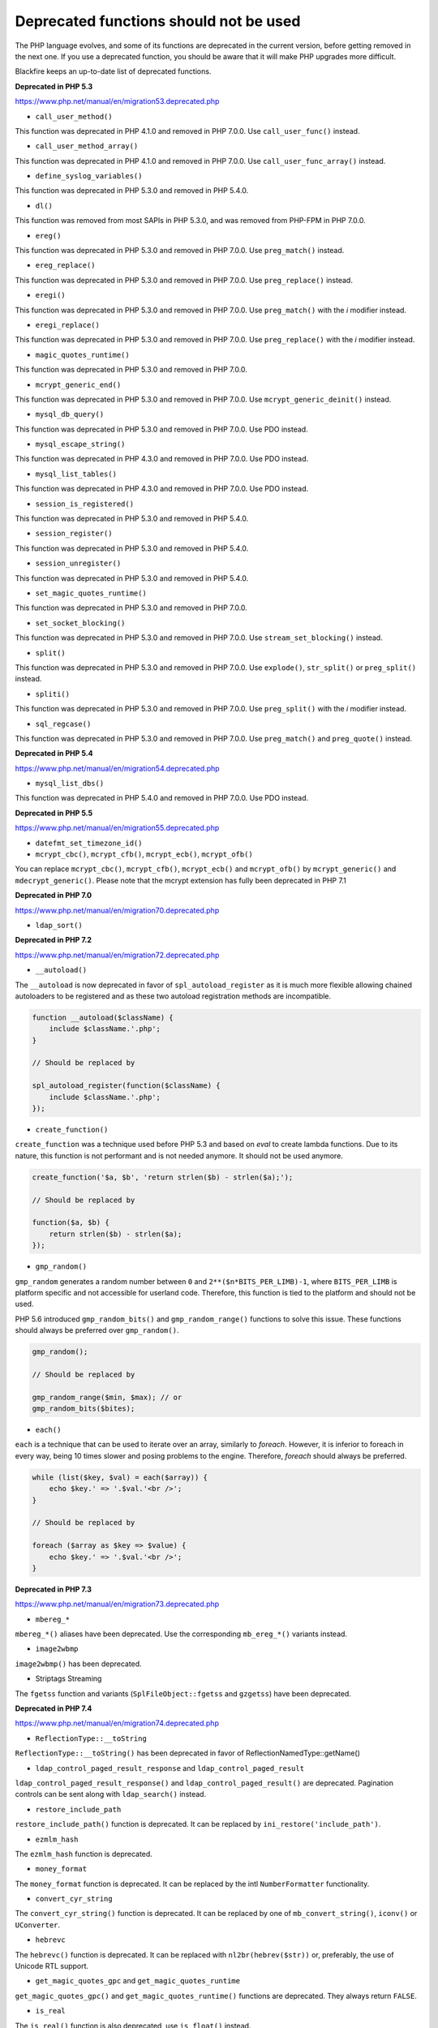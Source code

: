 Deprecated functions should not be used
=======================================

The PHP language evolves, and some of its functions are deprecated in the current
version, before getting removed in the next one. If you use a deprecated function,
you should be aware that it will make PHP upgrades more difficult.

Blackfire keeps an up-to-date list of deprecated functions.

**Deprecated in PHP 5.3**

https://www.php.net/manual/en/migration53.deprecated.php

* ``call_user_method()``

This function was deprecated in PHP 4.1.0 and removed in PHP 7.0.0. Use ``call_user_func()`` instead.

* ``call_user_method_array()``

This function was deprecated in PHP 4.1.0 and removed in PHP 7.0.0. Use ``call_user_func_array()`` instead.

* ``define_syslog_variables()``

This function was deprecated in PHP 5.3.0 and removed in PHP 5.4.0.

* ``dl()``

This function was removed from most SAPIs in PHP 5.3.0, and was removed from PHP-FPM in PHP 7.0.0.

* ``ereg()``

This function was deprecated in PHP 5.3.0 and removed in PHP 7.0.0. Use ``preg_match()`` instead.

* ``ereg_replace()``

This function was deprecated in PHP 5.3.0 and removed in PHP 7.0.0. Use ``preg_replace()`` instead.

* ``eregi()``

This function was deprecated in PHP 5.3.0 and removed in PHP 7.0.0. Use ``preg_match()`` with the *i* modifier instead.

* ``eregi_replace()``

This function was deprecated in PHP 5.3.0 and removed in PHP 7.0.0. Use ``preg_replace()`` with the *i* modifier instead.

* ``magic_quotes_runtime()``

This function was deprecated in PHP 5.3.0 and removed in PHP 7.0.0.

* ``mcrypt_generic_end()``

This function was deprecated in PHP 5.3.0 and removed in PHP 7.0.0. Use ``mcrypt_generic_deinit()`` instead.

* ``mysql_db_query()``

This function was deprecated in PHP 5.3.0 and removed in PHP 7.0.0. Use PDO instead.

* ``mysql_escape_string()``

This function was deprecated in PHP 4.3.0 and removed in PHP 7.0.0. Use PDO instead.

* ``mysql_list_tables()``

This function was deprecated in PHP 4.3.0 and removed in PHP 7.0.0. Use PDO instead.

* ``session_is_registered()``

This function was deprecated in PHP 5.3.0 and removed in PHP 5.4.0.

* ``session_register()``

This function was deprecated in PHP 5.3.0 and removed in PHP 5.4.0.

* ``session_unregister()``

This function was deprecated in PHP 5.3.0 and removed in PHP 5.4.0.

* ``set_magic_quotes_runtime()``

This function was deprecated in PHP 5.3.0 and removed in PHP 7.0.0.

* ``set_socket_blocking()``

This function was deprecated in PHP 5.3.0 and removed in PHP 7.0.0. Use ``stream_set_blocking()`` instead.

* ``split()``

This function was deprecated in PHP 5.3.0 and removed in PHP 7.0.0. Use ``explode()``, ``str_split()`` or
``preg_split()`` instead.

* ``spliti()``

This function was deprecated in PHP 5.3.0 and removed in PHP 7.0.0. Use ``preg_split()`` with the *i* modifier instead.

* ``sql_regcase()``

This function was deprecated in PHP 5.3.0 and removed in PHP 7.0.0. Use ``preg_match()`` and ``preg_quote()`` instead.


**Deprecated in PHP 5.4**

https://www.php.net/manual/en/migration54.deprecated.php

* ``mysql_list_dbs()``

This function was deprecated in PHP 5.4.0 and removed in PHP 7.0.0. Use PDO instead.


**Deprecated in PHP 5.5**

https://www.php.net/manual/en/migration55.deprecated.php

* ``datefmt_set_timezone_id()``
* ``mcrypt_cbc()``, ``mcrypt_cfb()``, ``mcrypt_ecb()``, ``mcrypt_ofb()``

You can replace ``mcrypt_cbc()``, ``mcrypt_cfb()``, ``mcrypt_ecb()`` and ``mcrypt_ofb()`` by ``mcrypt_generic()``
and ``mdecrypt_generic()``.
Please note that the mcrypt extension has fully been deprecated in PHP 7.1


**Deprecated in PHP 7.0**

https://www.php.net/manual/en/migration70.deprecated.php

* ``ldap_sort()``


**Deprecated in PHP 7.2**

https://www.php.net/manual/en/migration72.deprecated.php

* ``__autoload()``

The ``__autoload`` is now deprecated in favor of ``spl_autoload_register`` as it is much more flexible allowing chained
autoloaders to be registered and as these two autoload registration methods are incompatible.

.. code-block:: php

    function __autoload($className) {
        include $className.'.php';
    }

    // Should be replaced by

    spl_autoload_register(function($className) {
        include $className.'.php';
    });


* ``create_function()``

``create_function`` was a technique used before PHP 5.3 and based on `eval` to create lambda functions. Due to its nature,
this function is not performant and is not needed anymore. It should not be used anymore.

.. code-block:: php

    create_function('$a, $b', 'return strlen($b) - strlen($a);');

    // Should be replaced by

    function($a, $b) {
        return strlen($b) - strlen($a);
    });


* ``gmp_random()``

``gmp_random`` generates a random number between ``0`` and ``2**($n*BITS_PER_LIMB)-1``, where ``BITS_PER_LIMB`` is platform
specific and not accessible for userland code. Therefore, this function is tied to the platform and should not be used.

PHP 5.6 introduced ``gmp_random_bits()`` and ``gmp_random_range()`` functions to solve this issue. These functions should
always be preferred over ``gmp_random()``.

.. code-block:: php

    gmp_random();

    // Should be replaced by

    gmp_random_range($min, $max); // or
    gmp_random_bits($bites);


* ``each()``

``each`` is a technique that can be used to iterate over an array, similarly to `foreach`. However, it is inferior to
foreach in every way, being 10 times slower and posing problems to the engine. Therefore, `foreach` should always be
preferred.

.. code-block:: php

    while (list($key, $val) = each($array)) {
        echo $key.' => '.$val.'<br />';
    }

    // Should be replaced by

    foreach ($array as $key => $value) {
        echo $key.' => '.$val.'<br />';
    }


**Deprecated in PHP 7.3**

https://www.php.net/manual/en/migration73.deprecated.php

* ``mbereg_*``

``mbereg_*()`` aliases have been deprecated. Use the corresponding ``mb_ereg_*()`` variants instead.

* ``image2wbmp``

``image2wbmp()`` has been deprecated.

* Striptags Streaming

The ``fgetss`` function and variants (``SplFileObject::fgetss`` and ``gzgetss``) have been deprecated.

**Deprecated in PHP 7.4**

https://www.php.net/manual/en/migration74.deprecated.php

* ``ReflectionType::__toString``

``ReflectionType::__toString()`` has been deprecated in favor of ReflectionNamedType::getName()

* ``ldap_control_paged_result_response`` and ``ldap_control_paged_result``

``ldap_control_paged_result_response()`` and ``ldap_control_paged_result()`` are deprecated.
Pagination controls can be sent along with ``ldap_search()`` instead.

* ``restore_include_path``

``restore_include_path()`` function is deprecated. It can be replaced by ``ini_restore('include_path')``.

* ``ezmlm_hash``

The ``ezmlm_hash`` function is deprecated.

* ``money_format``

The ``money_format`` function is deprecated. It can be replaced by the intl ``NumberFormatter`` functionality.

* ``convert_cyr_string``

The ``convert_cyr_string()`` function is deprecated. It can be replaced by one of ``mb_convert_string()``, ``iconv()`` or ``UConverter``.

* ``hebrevc``

The ``hebrevc()`` function is deprecated. It can be replaced with ``nl2br(hebrev($str))`` or, preferably, the use of Unicode RTL support.

* ``get_magic_quotes_gpc`` and ``get_magic_quotes_runtime``

``get_magic_quotes_gpc()`` and ``get_magic_quotes_runtime()`` functions are deprecated. They always return ``FALSE``.

* ``is_real``

The ``is_real()`` function is also deprecated, use ``is_float()`` instead.

**Deprecated in PHP 8.0**

Please find the documentation about deprecations in `the official PHP 8.0 migration guide`_.

**Deprecated in PHP 8.1**

Please find the documentation about deprecations in `the official PHP 8.1 migration guide`_.

**Deprecated in PHP 8.2**

* ``utf8_decode`` and ``utf8_encode``

The ``utf8_decode()`` and ``utf8_encode()`` functions are deprecated. Although their names were not explicit,
they actually only converted UTF-8 strings to ISO-8859-1 and vice versa. They can be replaced by ``mb_convert_encoding()``.

.. code-block:: php

    utf8_decode($string);
    utf8_encode($otherString);

    // Should be replaced by

    mb_convert_encoding($string, 'UTF-8', 'ISO-8859-1');
    mb_convert_encoding($otherString, 'ISO-8859-1', 'UTF-8');

Please find the documentation about deprecations in `the official PHP 8.2 migration guide`_.

**Deprecated in PHP 8.3**

Please find the documentation about deprecations in `the official PHP 8.3 migration guide`_.

**Deprecated in PHP 8.4**

Please find the documentation about deprecations in `the official PHP 8.4 migration guide`_.

.. _`the official PHP 8.0 migration guide`: https://www.php.net/manual/en/migration80.deprecated.php
.. _`the official PHP 8.1 migration guide`: https://www.php.net/manual/en/migration81.deprecated.php
.. _`the official PHP 8.2 migration guide`: https://www.php.net/manual/en/migration82.deprecated.php
.. _`the official PHP 8.3 migration guide`: https://www.php.net/manual/en/migration83.deprecated.php
.. _`the official PHP 8.4 migration guide`: https://www.php.net/manual/en/migration84.deprecated.php
